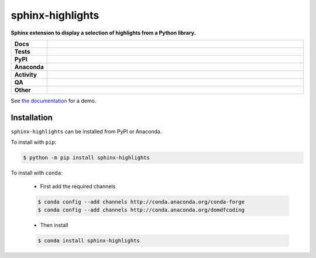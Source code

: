 ##################
sphinx-highlights
##################

.. start short_desc

**Sphinx extension to display a selection of highlights from a Python library.**

.. end short_desc


.. start shields

.. list-table::
	:stub-columns: 1
	:widths: 10 90

	* - Docs
	  - |docs| |docs_check|
	* - Tests
	  - |actions_linux| |actions_windows| |actions_macos| |coveralls|
	* - PyPI
	  - |pypi-version| |supported-versions| |supported-implementations| |wheel|
	* - Anaconda
	  - |conda-version| |conda-platform|
	* - Activity
	  - |commits-latest| |commits-since| |maintained| |pypi-downloads|
	* - QA
	  - |codefactor| |actions_flake8| |actions_mypy|
	* - Other
	  - |license| |language| |requires|

.. |docs| image:: https://img.shields.io/readthedocs/sphinx-highlights/latest?logo=read-the-docs
	:target: https://sphinx-highlights.readthedocs.io/en/latest
	:alt: Documentation Build Status

.. |docs_check| image:: https://github.com/sphinx-toolbox/sphinx-highlights/workflows/Docs%20Check/badge.svg
	:target: https://github.com/sphinx-toolbox/sphinx-highlights/actions?query=workflow%3A%22Docs+Check%22
	:alt: Docs Check Status

.. |actions_linux| image:: https://github.com/sphinx-toolbox/sphinx-highlights/workflows/Linux/badge.svg
	:target: https://github.com/sphinx-toolbox/sphinx-highlights/actions?query=workflow%3A%22Linux%22
	:alt: Linux Test Status

.. |actions_windows| image:: https://github.com/sphinx-toolbox/sphinx-highlights/workflows/Windows/badge.svg
	:target: https://github.com/sphinx-toolbox/sphinx-highlights/actions?query=workflow%3A%22Windows%22
	:alt: Windows Test Status

.. |actions_macos| image:: https://github.com/sphinx-toolbox/sphinx-highlights/workflows/macOS/badge.svg
	:target: https://github.com/sphinx-toolbox/sphinx-highlights/actions?query=workflow%3A%22macOS%22
	:alt: macOS Test Status

.. |actions_flake8| image:: https://github.com/sphinx-toolbox/sphinx-highlights/workflows/Flake8/badge.svg
	:target: https://github.com/sphinx-toolbox/sphinx-highlights/actions?query=workflow%3A%22Flake8%22
	:alt: Flake8 Status

.. |actions_mypy| image:: https://github.com/sphinx-toolbox/sphinx-highlights/workflows/mypy/badge.svg
	:target: https://github.com/sphinx-toolbox/sphinx-highlights/actions?query=workflow%3A%22mypy%22
	:alt: mypy status

.. |requires| image:: https://requires.io/github/sphinx-toolbox/sphinx-highlights/requirements.svg?branch=master
	:target: https://requires.io/github/sphinx-toolbox/sphinx-highlights/requirements/?branch=master
	:alt: Requirements Status

.. |coveralls| image:: https://img.shields.io/coveralls/github/sphinx-toolbox/sphinx-highlights/master?logo=coveralls
	:target: https://coveralls.io/github/sphinx-toolbox/sphinx-highlights?branch=master
	:alt: Coverage

.. |codefactor| image:: https://img.shields.io/codefactor/grade/github/sphinx-toolbox/sphinx-highlights?logo=codefactor
	:target: https://www.codefactor.io/repository/github/sphinx-toolbox/sphinx-highlights
	:alt: CodeFactor Grade

.. |pypi-version| image:: https://img.shields.io/pypi/v/sphinx-highlights
	:target: https://pypi.org/project/sphinx-highlights/
	:alt: PyPI - Package Version

.. |supported-versions| image:: https://img.shields.io/pypi/pyversions/sphinx-highlights?logo=python&logoColor=white
	:target: https://pypi.org/project/sphinx-highlights/
	:alt: PyPI - Supported Python Versions

.. |supported-implementations| image:: https://img.shields.io/pypi/implementation/sphinx-highlights
	:target: https://pypi.org/project/sphinx-highlights/
	:alt: PyPI - Supported Implementations

.. |wheel| image:: https://img.shields.io/pypi/wheel/sphinx-highlights
	:target: https://pypi.org/project/sphinx-highlights/
	:alt: PyPI - Wheel

.. |conda-version| image:: https://img.shields.io/conda/v/domdfcoding/sphinx-highlights?logo=anaconda
	:target: https://anaconda.org/domdfcoding/sphinx-highlights
	:alt: Conda - Package Version

.. |conda-platform| image:: https://img.shields.io/conda/pn/domdfcoding/sphinx-highlights?label=conda%7Cplatform
	:target: https://anaconda.org/domdfcoding/sphinx-highlights
	:alt: Conda - Platform

.. |license| image:: https://img.shields.io/github/license/sphinx-toolbox/sphinx-highlights
	:target: https://github.com/sphinx-toolbox/sphinx-highlights/blob/master/LICENSE
	:alt: License

.. |language| image:: https://img.shields.io/github/languages/top/sphinx-toolbox/sphinx-highlights
	:alt: GitHub top language

.. |commits-since| image:: https://img.shields.io/github/commits-since/sphinx-toolbox/sphinx-highlights/v0.4.0
	:target: https://github.com/sphinx-toolbox/sphinx-highlights/pulse
	:alt: GitHub commits since tagged version

.. |commits-latest| image:: https://img.shields.io/github/last-commit/sphinx-toolbox/sphinx-highlights
	:target: https://github.com/sphinx-toolbox/sphinx-highlights/commit/master
	:alt: GitHub last commit

.. |maintained| image:: https://img.shields.io/maintenance/yes/2021
	:alt: Maintenance

.. |pypi-downloads| image:: https://img.shields.io/pypi/dm/sphinx-highlights
	:target: https://pypi.org/project/sphinx-highlights/
	:alt: PyPI - Downloads

.. end shields

See `the documentation <https://sphinx-highlights.readthedocs.io/en/latest/demo.html>`_ for a demo.

Installation
--------------

.. start installation

``sphinx-highlights`` can be installed from PyPI or Anaconda.

To install with ``pip``:

.. code-block:: bash

	$ python -m pip install sphinx-highlights

To install with ``conda``:

	* First add the required channels

	.. code-block:: bash

		$ conda config --add channels http://conda.anaconda.org/conda-forge
		$ conda config --add channels http://conda.anaconda.org/domdfcoding

	* Then install

	.. code-block:: bash

		$ conda install sphinx-highlights

.. end installation
